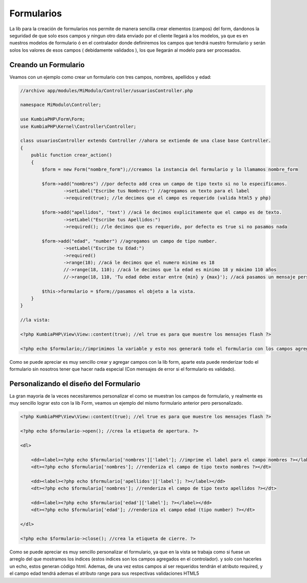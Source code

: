 Formularios
===========

La lib para la creación de formularios nos permite de manera sencilla crear elementos (campos) del form, dandonos la seguridad de que solo esos campos y ningun otro data enviado por el cliente llegará a los modelos, ya que es en nuestros modelos de formulario ó en el contralador donde definiremos los campos que tendrá nuestro formulario y serán solos los valores de esos campos ( debidamente validados ), los que llegarán al modelo para ser procesados.

Creando un Formulario
---------------------

Veamos con un ejemplo como crear un formulario con tres campos, nombres, apellidos y edad:

.. code-block:: php

    //archivo app/modules/MiModulo/Controller/usuariosController.php

    namespace MiModulo\Controller;

    use KumbiaPHP\Form\Form;
    use KumbiaPHP\Kernel\Controller\Controller;

    class usuariosController extends Controller //ahora se extiende de una clase base Controller.
    {
        public function crear_action()
        {
            $form = new Form("nombre_form");//creamos la instancia del formulario y lo llamamos nombre_form

            $form->add("nombres") //por defecto add crea un campo de tipo texto si no lo especificamos.
                    ->setLabel("Escribe tus Nombres:") //agregamos un texto para el label
                    ->required(true); //le decimos que el campo es requerido (valida html5 y php)

            $form->add("apellidos", 'text') //acá le decimos explicitamente que el campo es de texto.
                    ->setLabel("Escribe tus Apellidos:")
                    ->required(); //le decimos que es requerido, por defecto es true si no pasamos nada

            $form->add("edad", "number") //agregamos un campo de tipo number.
                    ->setLabel("Escribe tu Edad:")
                    ->required()
                    ->range(18); //acá le decimos que el numero minimo es 18
                    //->range(18, 110); //acá le decimos que la edad es minimo 18 y máximo 110 años
                    //->range(18, 110, 'Tu edad debe estar entre {min} y {max}'); //acá pasamos un mensaje personalizado.

            $this->formulario = $form;//pasamos el objeto a la vista. 
        }
    }

    //la vista:

    <?php KumbiaPHP\View\View::content(true); //el true es para que muestre los mensajes flash ?>

    <?php echo $formulario;//imprimimos la variable y esto nos generará todo el formulario con los campos agregados. ?>

Como se puede apreciar es muy sencillo crear y agregar campos con la lib form, aparte esta puede renderizar todo el formulario sin nosotros tener que hacer nada especial (Con mensajes de error si el formulario es validado).

Personalizando el diseño del Formulario
---------------------------------------

La gran mayoria de la veces necesitaremos personalizar el como se muestran los campos de formulario, y realmente es muy sencillo lograr esto con la lib Form, veamos un ejemplo del mismo formulario anterior pero personalizado.

.. code-block:: html+php

    <?php KumbiaPHP\View\View::content(true); //el true es para que muestre los mensajes flash ?>

    <?php echo $formulario->open(); //crea la etiqueta de apertura. ?>

    <dl>

        <dd><label><?php echo $formulario['nombres']['label']; //imprime el label para el campo nombres ?></label></dd>
        <dt><?php echo $formulario['nombres']; //renderiza el campo de tipo texto nombres ?></dt>

        <dd><label><?php echo $formulario['apellidos']['label']; ?></label></dd>
        <dt><?php echo $formulario['nombres']; //renderiza el campo de tipo texto apellidos ?></dt>

        <dd><label><?php echo $formulario['edad']['label']; ?></label></dd>
        <dt><?php echo $formulario['edad']; //renderiza el campo edad (tipo number) ?></dt>

    </dl>

    <?php echo $formulario->close(); //crea la etiqueta de cierre. ?>

Como se puede apreciar es muy sencillo personalizar el formulario, ya que en la vista se trabaja como si fuese un arreglo del que mostramos los indices (estos indices son los campos agregados en el controlador). y solo con hacerles un echo, estos generan código html. Ademas, de una vez estos campos al ser requeridos tendrán el atributo required, y el campo edad tendrá ademas el atributo range para sus respectivas validaciones HTML5